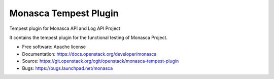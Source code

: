 ======================
Monasca Tempest Plugin
======================

Tempest plugin for Monasca API and Log API Project

It contains the tempest plugin for the functional testing of Monasca Project.

* Free software: Apache license
* Documentation: https://docs.openstack.org/developer/monasca
* Source: https://git.openstack.org/cgit/openstack/monasca-tempest-plugin
* Bugs: https://bugs.launchpad.net/monasca
